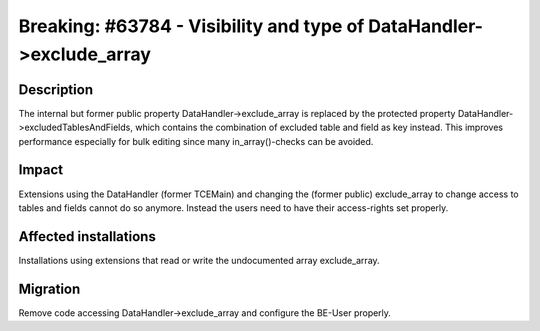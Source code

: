 ====================================================================
Breaking: #63784 - Visibility and type of DataHandler->exclude_array
====================================================================

Description
===========

The internal but former public property DataHandler->exclude_array is replaced by
the protected property DataHandler->excludedTablesAndFields, which contains the
combination of excluded table and field as key instead. This improves performance
especially for bulk editing since many in_array()-checks can be avoided.


Impact
======

Extensions using the DataHandler (former TCEMain) and changing the (former public)
exclude_array to change access to tables and fields cannot do so anymore. Instead
the users need to have their access-rights set properly.


Affected installations
======================

Installations using extensions that read or write the undocumented array exclude_array.


Migration
=========

Remove code accessing DataHandler->exclude_array and configure the BE-User properly.